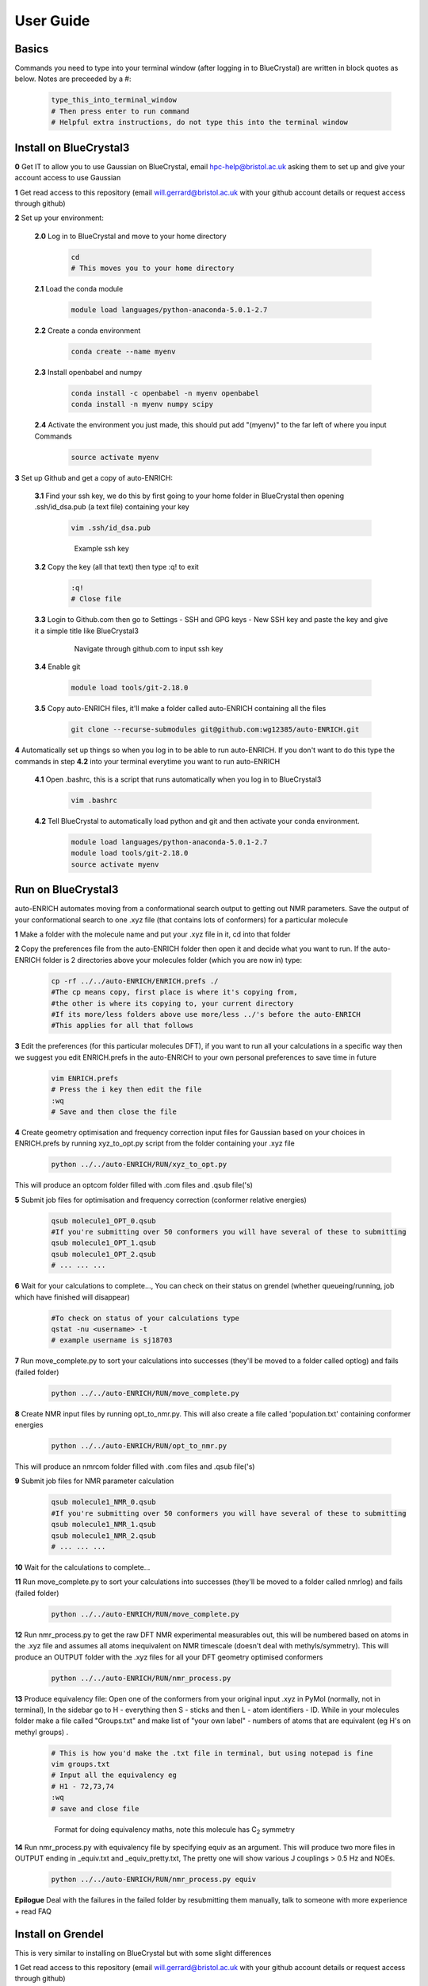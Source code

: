 .. _user_guide:


***************
User Guide
***************


.. _basics:

Basics
===================================

Commands you need to type into your terminal window (after logging in to BlueCrystal) are written in block quotes as below. Notes are preceeded by a #:

  .. code-block:: bash

    type_this_into_terminal_window
    # Then press enter to run command
    # Helpful extra instructions, do not type this into the terminal window


.. _install_bc3:

Install on BlueCrystal3
===================================

**0** Get IT to allow you to use Gaussian on BlueCrystal, email hpc-help@bristol.ac.uk asking them to set up and give your account access to use Gaussian

**1** Get read access to this repository (email will.gerrard@bristol.ac.uk with your github account details or request access through github)

**2** Set up your environment:

    **2.0** Log in to BlueCrystal and move to your home directory

      .. code-block:: bash

        cd
        # This moves you to your home directory

    **2.1** Load the conda module

      .. code-block:: bash

        module load languages/python-anaconda-5.0.1-2.7

    **2.2** Create a conda environment

      .. code-block:: bash

        conda create --name myenv

    **2.3** Install openbabel and numpy

      .. code-block:: bash

        conda install -c openbabel -n myenv openbabel
        conda install -n myenv numpy scipy

    **2.4** Activate the environment you just made, this should put add "(myenv)" to the far left of where you input Commands

      .. code-block:: bash

        source activate myenv

**3** Set up Github and get a copy of auto-ENRICH:

   **3.1** Find your ssh key, we do this by first going to your home folder in BlueCrystal then opening .ssh/id_dsa.pub (a text file) containing your key

      .. code-block:: bash

        vim .ssh/id_dsa.pub

      .. figure::  _static/sshkey.png

        Example ssh key

   **3.2** Copy the key (all that text) then type :q! to exit

      .. code-block:: bash

        :q!
        # Close file

   **3.3** Login to Github.com then go to Settings - SSH and GPG keys - New SSH key and paste the key and give it a simple title like BlueCrystal3

      .. figure::  _static/ssh_github.png

         Navigate through github.com to input ssh key

   **3.4** Enable git

      .. code-block:: bash

         module load tools/git-2.18.0

   **3.5** Copy auto-ENRICH files, it'll make a folder called auto-ENRICH containing all the files

      .. code-block:: bash

        git clone --recurse-submodules git@github.com:wg12385/auto-ENRICH.git

**4** Automatically set up things so when you log in to be able to run auto-ENRICH. If you don't want to do this type the commands in step **4.2** into your terminal everytime you want to run auto-ENRICH

  **4.1** Open .bashrc, this is a script that runs automatically when you log in to BlueCrystal3

      .. code-block:: bash

        vim .bashrc

  **4.2** Tell BlueCrystal to automatically load python and git and then activate your conda environment.

      .. code-block:: bash

        module load languages/python-anaconda-5.0.1-2.7
        module load tools/git-2.18.0
        source activate myenv

.. _run_bc3:

Run on BlueCrystal3
========================================

auto-ENRICH automates moving from a conformational search output to getting out NMR parameters. Save the output of your conformational search to one .xyz file (that contains lots of conformers) for a particular molecule

**1** Make a folder with the molecule name and put your .xyz file in it, cd into that folder

**2** Copy the preferences file from the auto-ENRICH folder then open it and decide what you want to run. If the auto-ENRICH folder is 2 directories above your molecules folder (which you are now in) type:

   .. code-block:: bash

    cp -rf ../../auto-ENRICH/ENRICH.prefs ./
    #The cp means copy, first place is where it's copying from,
    #the other is where its copying to, your current directory
    #If its more/less folders above use more/less ../'s before the auto-ENRICH
    #This applies for all that follows


**3** Edit the preferences (for this particular molecules DFT), if you want to run all your calculations in a specific way then we suggest you edit ENRICH.prefs in the auto-ENRICH to your own personal preferences to save time in future

  .. code-block:: bash

     vim ENRICH.prefs
     # Press the i key then edit the file
     :wq
     # Save and then close the file

**4** Create geometry optimisation and frequency correction input files for Gaussian based on your choices in ENRICH.prefs by running xyz_to_opt.py script from the folder containing your .xyz file

   .. code-block:: bash

      python ../../auto-ENRICH/RUN/xyz_to_opt.py

This will produce an optcom folder filled with .com files and .qsub file('s)

**5** Submit job files for optimisation and frequency correction (conformer relative energies)

  .. code-block:: bash

    qsub molecule1_OPT_0.qsub
    #If you're submitting over 50 conformers you will have several of these to submitting
    qsub molecule1_OPT_1.qsub
    qsub molecule1_OPT_2.qsub
    # ... ... ...

**6** Wait for your calculations to complete..., You can check on their status on grendel (whether queueing/running, job which have finished will disappear)

  .. code-block:: bash

    #To check on status of your calculations type
    qstat -nu <username> -t
    # example username is sj18703

**7** Run move_complete.py to sort your calculations into successes (they'll be moved to a folder called optlog) and fails (failed folder)

  .. code-block:: bash

    python ../../auto-ENRICH/RUN/move_complete.py

**8** Create NMR input files by running opt_to_nmr.py. This will also create a file called 'population.txt' containing conformer energies

  .. code-block:: bash

    python ../../auto-ENRICH/RUN/opt_to_nmr.py

This will produce an nmrcom folder filled with .com files and .qsub file('s)

**9** Submit job files for NMR parameter calculation

  .. code-block:: bash

    qsub molecule1_NMR_0.qsub
    #If you're submitting over 50 conformers you will have several of these to submitting
    qsub molecule1_NMR_1.qsub
    qsub molecule1_NMR_2.qsub
    # ... ... ...

**10** Wait for the calculations to complete...

**11** Run move_complete.py to sort your calculations into successes (they'll be moved to a folder called nmrlog) and fails (failed folder)

  .. code-block:: bash

    python ../../auto-ENRICH/RUN/move_complete.py

**12** Run nmr_process.py to get the raw DFT NMR experimental measurables out, this will be numbered based on atoms in the .xyz file and assumes all atoms inequivalent on NMR timescale (doesn't deal with methyls/symmetry). This will produce an OUTPUT folder with the .xyz files for all your DFT geometry optimised conformers

  .. code-block:: bash

    python ../../auto-ENRICH/RUN/nmr_process.py

**13** Produce equivalency file: Open one of the conformers from your original input .xyz in PyMol (normally, not in terminal), In the sidebar go to H - everything then S - sticks and then L - atom identifiers - ID. While in your molecules folder make a file called "Groups.txt" and make list of "your own label" - numbers of atoms that are equivalent (eg H's on methyl groups) .

  .. code-block:: bash

    # This is how you'd make the .txt file in terminal, but using notepad is fine
    vim groups.txt
    # Input all the equivalency eg
    # H1 - 72,73,74
    :wq
    # save and close file

  .. figure::  _static/equiv.png

     Format for doing equivalency maths, note this molecule has C\ :sub:`2`\  symmetry

**14** Run nmr_process.py with equivalency file by specifying equiv as an argument. This will produce two more files in OUTPUT ending in _equiv.txt and _equiv_pretty.txt, The pretty one will show various J couplings > 0.5 Hz and NOEs.

  .. code-block:: bash

    python ../../auto-ENRICH/RUN/nmr_process.py equiv

**Epilogue** Deal with the failures in the failed folder by resubmitting them manually, talk to someone with more experience + read FAQ


.. _install_grendel:

Install on Grendel
===================================

This is very similar to installing on BlueCrystal but with some slight differences

**1** Get read access to this repository (email will.gerrard@bristol.ac.uk with your github account details or request access through github)

**2** Set up your environment:

    **2.0** Log in to grendel and move to your home directory

      .. code-block:: bash

        cd
        # This moves you to your home directory

    **2.1** Install miniconda

      **2.1.1** Downloading this `installer <https://repo.continuum.io/miniconda/Miniconda2-latest-Linux-x86_64.sh/>`_

      **2.1.2** Move install file to grendel using WinSCP (or Cyberduck if on a Mac) to your home directory (the folder you're in when you log in). Help can be found `here <https://www.bristol.ac.uk//it-services/locations/fits/science/chemistry/filestore.html/>`_ for WinSCP

      **2.1.3** Log in to grendel (through PuTTY on Windows or terminal on Mac). Help can be found `here <http://www.chm.bris.ac.uk/compres/ssh.html/>`_

      **2.1.4** Run the installer and then enter yes for all questions

        .. code-block:: bash

          bash Miniconda2-latest-Linux-x86_64.sh
          # questions pop up, say yes to all
          yes
          yes
          yes
          # yes ..., til it's all over

    **2.2** Create a conda environment

      .. code-block:: bash

        conda create --name myenv

    **2.3** Install openbabel and numpy

      .. code-block:: bash

        conda install -c openbabel -n myenv openbabel
        conda install -n myenv numpy scipy

    **2.4** Activate the environment you just made, this should put add "(myenv)" to the far left of where you input Commands

      .. code-block:: bash

        source activate myenv

**3** Set up Github and get a copy of auto-ENRICH:

   **3.1** Find your ssh key, we do this by first going to your home folder in grendel then opening .ssh/id_dsa.pub (a text file) containing your key

      .. code-block:: bash

        vim .ssh/id_dsa.pub

      .. figure::  _static/sshkey.png

        Example ssh key

   **3.2** Copy the key (all that text) then type :q! to exit

      .. code-block:: bash

        :q!
        # Close file

   **3.3** Login to Github.com then go to Settings - SSH and GPG keys - New SSH key and paste the key and give it a simple title like Grendel

      .. figure::  _static/ssh_github.png

         Navigate through github.com to input ssh key

   **3.4** Copy auto-ENRICH files, it'll make a folder called auto-ENRICH containing all the files

      .. code-block:: bash

        git clone --recurse-submodules git@github.com:wg12385/auto-ENRICH.git

**4** Automatically set up things so when you log in to be able to run auto-ENRICH. If you don't want to do this type the commands in step **4.2** into your terminal everytime you want to run auto-ENRICH

  **4.1** Open .bashrc, this is a script that runs automatically when you log in to grendel

      .. code-block:: bash

        vim .bashrc

  **4.2** Tell grendel to automatically load python and git and then activate your conda environment.

      .. code-block:: bash

        source activate myenv


Run on Grendel
========================================

auto-ENRICH automates moving from a conformational search output to getting out NMR parameters. Save the output of your conformational search to one .xyz file (that contains lots of conformers) for a particular molecule

**1** Make a folder with the molecule name and put your .xyz file in it, cd into that folder

**2** Copy the preferences file from the auto-ENRICH folder then open it and decide what you want to run. If the auto-ENRICH folder is 2 directories above your molecules folder (which you are now in) type:

   .. code-block:: bash

    cp -rf ../../auto-ENRICH/ENRICH.prefs ./
    #The cp means copy, first place is where it's copying from,
    #the other is where its copying to, your current directory
    #If its more/less folders above use more/less ../'s before the auto-ENRICH
    #This applies for all that follows


**3** Edit the preferences (for this particular molecules DFT), if you want to run all your calculations in a specific way then we suggest you edit ENRICH.prefs in the auto-ENRICH to your own personal preferences to save time in future

  .. code-block:: bash

     vim ENRICH.prefs
     # Press the i key then edit the file
     :wq
     # Save and then close the file

**4** Create geometry optimisation and frequency correction input files for Gaussian based on your choices in ENRICH.prefs by running xyz_to_opt.py script from the folder containing your .xyz file

   .. code-block:: bash

      python ../../auto-ENRICH/RUN/xyz_to_opt.py

This will produce an optcom folder filled with .com files and .qsub file('s)

**5** Submit job files for optimisation and frequency correction (conformer relative energies)

  .. code-block:: bash

    bash molecule1_OPT_0.qsub
    #If you're submitting over 50 conformers you will have several of these to submitting
    bash molecule1_OPT_1.qsub
    bash molecule1_OPT_2.qsub
    # ... ... ...

**6** Wait for your calculations to complete..., You can check on their status on grendel (whether queueing/running, job which have finished will disappear)

  .. code-block:: bash

    #To check on status of your calculations type
    qstat -nu <username> -t
    # example username is sj18703

**7** Run move_complete.py to sort your calculations into successes (they'll be moved to a folder called optlog) and fails (failed folder)

  .. code-block:: bash

    python ../../auto-ENRICH/RUN/move_complete.py

**8** Create NMR input files by running opt_to_nmr.py. This will also create a file called 'population.txt' containing conformer energies

  .. code-block:: bash

    python ../../auto-ENRICH/RUN/opt_to_nmr.py

This will produce an nmrcom folder filled with .com files and .qsub file('s)

**9** Submit job files for NMR parameter calculation

  .. code-block:: bash

    bash molecule1_NMR_0.qsub
    #If you're submitting over 50 conformers you will have several of these to submitting
    bash molecule1_NMR_1.qsub
    bash molecule1_NMR_2.qsub
    # ... ... ...

**10** Wait for the calculations to complete...

**11** Run move_complete.py to sort your calculations into successes (they'll be moved to a folder called nmrlog) and fails (failed folder)

  .. code-block:: bash

    python ../../auto-ENRICH/RUN/move_complete.py

**12** Run nmr_process.py to get the raw DFT NMR experimental measurables out, this will be numbered based on atoms in the .xyz file and assumes all atoms inequivalent on NMR timescale (doesn't deal with methyls/symmetry). This will produce an OUTPUT folder with the .xyz files for all your DFT geometry optimised conformers

  .. code-block:: bash

    python ../../auto-ENRICH/RUN/nmr_process.py

**13** Produce equivalency file: Open one of the conformers from your original input .xyz in PyMol (normally, not in terminal), In the sidebar go to H - everything then S - sticks and then L - atom identifiers - ID. While in your molecules folder make a file called "Groups.txt" and make list of "your own label" - numbers of atoms that are equivalent (eg H's on methyl groups) .

  .. code-block:: bash

    # This is how you'd make the .txt file in terminal, but using notepad is fine
    vim groups.txt
    # Input all the equivalency eg
    # H1 - 72,73,74
    :wq
    # save and close file

  .. figure::  _static/equiv.png

     Format for doing equivalency maths, note this molecule has C\ :sub:`2`\  symmetry

**14** Run nmr_process.py with equivalency file by specifying equiv as an argument. This will produce two more files in OUTPUT ending in _equiv.txt and _equiv_pretty.txt, The pretty one will show various J couplings > 0.5 Hz and NOEs.

  .. code-block:: bash

    python ../../auto-ENRICH/RUN/nmr_process.py equiv

**Epilogue** Deal with the failures in the failed folder by resubmitting them manually, talk to someone with more experience + read FAQ

.. _misc_user_guide:

Miscellaneous
=============================

If you wish to get the latest version of auto-ENRICH type

  .. code-block:: bash

    cd
    # Moves you to your home folder
    cd auto-ENRICH
    # Moves you into the auto-ENRICH folder
    bash auto-ENRICH/RUN/check_library.sh






.. _faq:

FAQ
=============================
